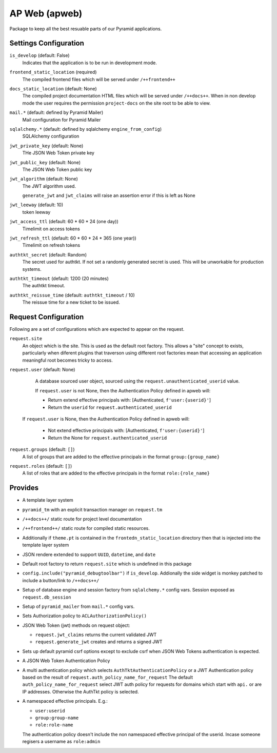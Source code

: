 ==============
AP Web (apweb)
==============

Package to keep all the best resuable parts of our Pyramid applications.

Settings Configuration
======================

``is_develop`` (default: False)
    Indicates that the application is to be run in development mode.

``frontend_static_location`` (required)
    The compiled frontend files which will be served under ``/++frontend++``

``docs_static_location`` (default: None)
    The compiled project documentation HTML files which will be served under
    ``/++docs++``.  When in non develop mode the user requires the permission
    ``project-docs`` on the site root to be able to view.

``mail.*`` (default: defined by Pyramid Mailer)
    Mail configuration for Pyramid Mailer

``sqlalchemy.*`` (default: defined by sqlalchemy ``engine_from_config``)
    SQLAlchemy configuration

``jwt_private_key`` (default: None)
    THe JSON Web Token private key

``jwt_public_key`` (default: None)
    The JSON Web Token public key

``jwt_algorithm`` (default: None)
    The JWT algorithm used.

    ``generate_jwt`` and ``jwt_claims`` will raise an assertion error if this
    is left as None

``jwt_leeway`` (default: 10)
    token leeway

``jwt_access_ttl`` (default: 60 * 60 * 24 (one day))
    Timelimit on access tokens

``jwt_refresh_ttl`` (default: 60 * 60 * 24 * 365 (one year))
    Timelimit on refresh tokens

``authtkt_secret`` (default: Random)
    The secret used for authtkt. If not set a randomly generated
    secret is used. This will be unworkable for production systems.

``authtkt_timeout`` (default: 1200 (20 minutes)
    The authtkt timeout.

``authtkt_reissue_time`` (default: ``authtkt_timeout`` / 10)
    The reissue time for a new ticket to be issued.

Request Configuration
=====================

Following are a set of configurations which are expected to appear on the request.

``request.site``
    An object which is the site. This is used as the default root factory.
    This allows a "site" concept to exists, particularly when diferent
    plugins that traverson using different root factories mean that accessing
    an application meaningful root becomes tricky to access.

``request.user`` (default: None)
    A database sourced user object, sourced using the ``request.unauthenticated_userid``
    value.

    If ``request.user`` is not None, then the Authentication Policy defined in apweb will:

    - Return extend effective principals with: [Authenticated, ``f'user:{userid}'``]

    - Return the ``userid`` for ``request.authenticated_userid``

   If ``request.user`` is None, then the Authentication Policy defined in apweb will:

    - Not extend effective principals with: [Authenticated, ``f'user:{userid}'``]

    - Return the None for ``request.authenticated_userid``

``request.groups`` (default: ``[]``)
    A list of groups that are added to the effective principals in the format
    ``group:{group_name}``

``request.roles`` (default: ``[]``)
    A list of roles that are added to the effective principals in the format
    ``role:{role_name}``


Provides
========

- A template layer system

- ``pyramid_tm`` with an explicit transaction manager on ``request.tm``

- ``/++docs++/`` static route for project level documentation

- ``/++frontend++/`` static route for compiled static resources.

- Additionally if ``theme.pt`` is contained in the ``frontedn_static_location``
  directory then that is injected into the template layer system

- JSON rendere extended to support ``UUID``, ``datetime``, and ``date``

- Default root factory to return ``request.site`` which is undefined in
  this package

- ``config.include("pyramid_debugtoolbar")`` if ``is_develop``. Addionally
  the side widget is monkey patched to include a button/link to ``/++docs++/``

- Setup of database engine and session factory from ``sqlalchemy.*`` config vars.
  Session exposed as ``request.db_session``

- Setup of ``pyramid_mailer`` from ``mail.*`` config vars.

- Sets Authorization policy to ``ACLAuthorizationPolicy()``

- JSON Web Token (jwt) methods on request object:

  - ``request.jwt_claims`` returns the current validated JWT

  - ``request.generate_jwt`` creates and returns a signed JWT

- Sets up default pyramid csrf options except to exclude csrf when JSON Web
  Tokens authentication is expected.

- A JSON Web Token Authentication Policy

- A multi authentication policy which selects ``AuthTktAuthenticationPolicy``
  or a JWT Authentication policy based on the result of
  ``request.auth_policy_name_for_request`` The default
  ``auth_policy_name_for_request`` select JWT auth policy for requests for
  domains which start with ``api.`` or are IP addresses. Otherwise the AuthTkt
  policy is selected.

- A namespaced effective principals. E.g.:

  - ``user:userid``

  - ``group:group-name``

  - ``role:role-name``

  The authentication policy doesn't include the non namespaced effective
  principal of the userid. Incase someone regisers a username as ``role:admin``
